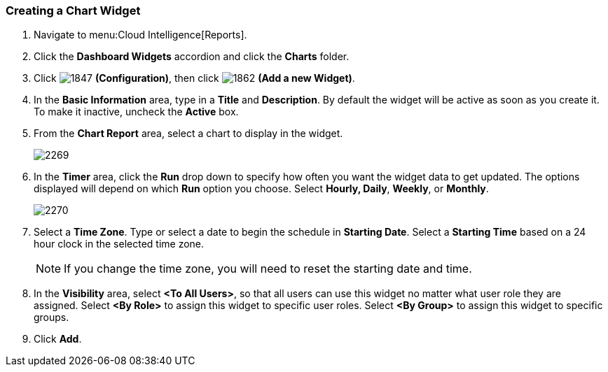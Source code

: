 [[_to_create_a_chart_widget]]
=== Creating a Chart Widget

. Navigate to menu:Cloud Intelligence[Reports].
. Click the *Dashboard Widgets* accordion and click the *Charts* folder.
. Click  image:1847.png[] *(Configuration)*, then click  image:1862.png[] *(Add a new Widget)*.
. In the *Basic Information* area, type in a *Title* and *Description*.
  By default the widget will be active as soon as you create it.
  To make it inactive, uncheck the *Active* box.
. From the *Chart Report* area, select a chart to display in the widget.
+

image:2269.png[]

. In the *Timer* area, click the *Run* drop down to specify how often you want the widget data to get updated.
  The options displayed will depend on which *Run* option you choose.
  Select *Hourly, Daily*, *Weekly*, or *Monthly*.
+

image:2270.png[]

. Select a *Time Zone*.
  Type or select a date to begin the schedule in *Starting Date*.
  Select a *Starting Time* based on a 24 hour clock in the selected time zone.
+
NOTE: If you change the time zone, you will need to reset the starting date and time.
. In the *Visibility* area, select *<To All Users>*, so that all users can use this widget no matter what user role they are assigned.
  Select *<By Role>* to assign this widget to specific user roles.
  Select *<By Group>* to assign this widget to specific groups.
. Click *Add*.




